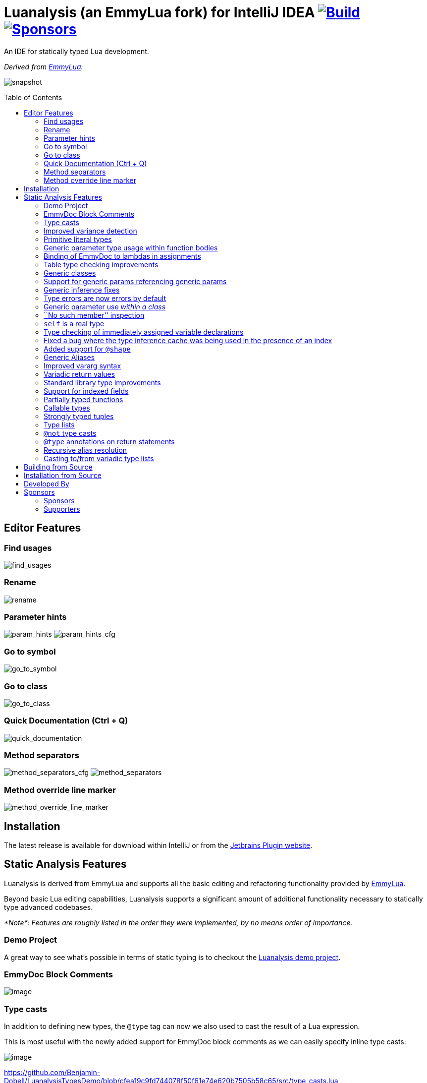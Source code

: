 = Luanalysis (an EmmyLua fork) for IntelliJ IDEA image:https://github.com/Benjamin-Dobell/IntelliJ-Luanalysis/actions/workflows/build.yml/badge.svg["Build", link="https://github.com/Benjamin-Dobell/IntelliJ-Luanalysis/actions/workflows/build.yml"] image:https://img.shields.io/github/sponsors/Benjamin-Dobell?style=social["Sponsors", link="http://github.com/sponsors/Benjamin-Dobell"]
:toc:
:toc-placement!:
ifndef::env-github[:icons: font]
ifdef::env-github[]
:tip-caption: :bulb:
:note-caption: :information_source:
:important-caption: :heavy_exclamation_mark:
:caution-caption: :fire:
:warning-caption: :warning:
endif::[]

An IDE for statically typed Lua development.

_Derived from https://emmylua.github.io/[EmmyLua]._

image:./snapshot/overview.gif[snapshot]

toc::[]

== Editor Features

=== Find usages

image:./snapshot/find_usages.gif[find_usages]

=== Rename

image:./snapshot/rename.gif[rename]

=== Parameter hints

image:./snapshot/param_hints.png[param_hints]
image:./snapshot/param_hints_cfg.png[param_hints_cfg]

=== Go to symbol

image:./snapshot/go_to_symbol.gif[go_to_symbol]

=== Go to class

image:./snapshot/go_to_class.gif[go_to_class]

=== Quick Documentation (Ctrl + Q)

image:./snapshot/quick_documentation.gif[quick_documentation]

=== Method separators

image:./snapshot/method_separators_cfg.png[method_separators_cfg]
image:./snapshot/method_separators.png[method_separators]

=== Method override line marker

image:./snapshot/method_override_line_marker.gif[method_override_line_marker]

== Installation

The latest release is available for download within IntelliJ or from the
https://plugins.jetbrains.com/plugin/14698-luanalysis[Jetbrains Plugin
website].

== Static Analysis Features

Luanalysis is derived from EmmyLua and supports all the basic editing and refactoring functionality provided by
https://github.com/EmmyLua/IntelliJ-EmmyLua[EmmyLua].

Beyond basic Lua editing capabilities, Luanalysis supports a significant amount of additional functionality necessary to statically type advanced codebases.

_*Note*: Features are roughly listed in the order they were implemented, by no means order of importance._

=== Demo Project

A great way to see what’s possible in terms of static typing is to checkout the
https://github.com/Benjamin-Dobell/LuanalysisTypesDemo/[Luanalysis demo
project].

=== EmmyDoc Block Comments

image:./snapshot/1_emmydoc_block_comments.png[image]

=== Type casts

In addition to defining new types, the `@type` tag can now we also used to cast the result of a Lua expression.

This is most useful with the newly added support for EmmyDoc block comments as we can easily specify inline type casts:

image:./snapshot/2_type_casts.png[image]

https://github.com/Benjamin-Dobell/LuanalysisTypesDemo/blob/cfea19c9fd744078f50f61e74e620b7505b58c65/src/type_casts.lua

=== Improved variance detection

EmmyLua attempts to determine if a type is assignable to another type simply by checking if the former is a ``subtype'' of latter, however proper type variance of complex types is not implemented.
For example, functions may be covariant or contravariant of other function types, depending on parameters and return value types:

image:./snapshot/3_improved_variance_detection.png[image]

EmmyLua does _not_ report the above error.

Additionally, union variance detection has been fixed:

image:./snapshot/3_2_improved_variance_detection.png[image]

As above, the current release of EmmyLua does not catch this error.

=== Primitive literal types

image:./snapshot/4_primitive_literal_types.png[image]

https://github.com/Benjamin-Dobell/LuanalysisTypesDemo/blob/cfea19c9fd744078f50f61e74e620b7505b58c65/src/string_literals.lua

=== Generic parameter type usage within function bodies

image:./snapshot/5_generic_parameters_within_function_bodies.png[image]

https://github.com/Benjamin-Dobell/LuanalysisTypesDemo/blob/cfea19c9fd744078f50f61e74e620b7505b58c65/src/function_generics_scope.lua

=== Binding of EmmyDoc to lambdas in assignments

i.e. Type checking now works inside function ``lambdas'' assigned to a variable with an EmmyDoc definition.

image:./snapshot/6_emmydoc_lambda_binding.png[image]

https://github.com/Benjamin-Dobell/LuanalysisTypesDemo/blob/cfea19c9fd744078f50f61e74e620b7505b58c65/src/lambda_params.lua

=== Table type checking improvements

Various improvements, for example EmmyDoc ``arrays'' are now assignable to compatible table types e.g.

image:./snapshot/7_table_improvements.png[image]

The current EmmyLua release will report an error here even though this is sound.

https://github.com/Benjamin-Dobell/LuanalysisTypesDemo/blob/cfea19c9fd744078f50f61e74e620b7505b58c65/src/tables.lua

=== Generic classes

image:./snapshot/8_generic_classes.png[image]

https://github.com/Benjamin-Dobell/LuanalysisTypesDemo/blob/cfea19c9fd744078f50f61e74e620b7505b58c65/src/generic_class_fields.lua

=== Support for generic params referencing generic params

image:./snapshot/9_generic_param_relationships.png[image]

https://github.com/Benjamin-Dobell/LuanalysisTypesDemo/blob/cfea19c9fd744078f50f61e74e620b7505b58c65/src/function_generics.lua#L226-L249

=== Generic inference fixes

The current EmmyLua release is unable to infer generics correctly in several situations and thus reports type errors where no error exists, and also misses errors where errors should exist e.g.

https://github.com/Benjamin-Dobell/LuanalysisTypesDemo/blob/cfea19c9fd744078f50f61e74e620b7505b58c65/src/function_generics.lua#L154-L181

=== Type errors are now errors by default

By default, type safety errors are now reported as errors instead of warnings.
This is made feasible by three things:

[arabic]
. Many improvements in the ability to specify complex types
. Type safety bug fixes
. _Casting_

Casting in particular means that if a user is doing something the type system deems unsafe, but they know at runtime will be fine, they can just add a cast to signify this and the error will go away.

=== Generic parameter use _within a class_

image:./snapshot/10_generic_params_within_classes.png[image]

Shadowing of a generic parameter is forbidden and an error reports:

image:./snapshot/10_2_generic_params_within_classes.png[image]

https://github.com/Benjamin-Dobell/LuanalysisTypesDemo/blob/cfea19c9fd744078f50f61e74e620b7505b58c65/src/generic_class_scope.lua

=== ``No such member'' inspection

image:./snapshot/11_no_such_member.png[image]

https://github.com/Benjamin-Dobell/LuanalysisTypesDemo/blob/cfea19c9fd744078f50f61e74e620b7505b58c65/src/generic_class_fields.lua#L44-L45

=== `self` is a real type

Improved type checking for `self`, for example `self` can be assigned to a variable that matches the parent type of a method.
However, that parent type cannot be assigned to `self`, as the class may be sub-classed (in which case `self` refers to a more specific type).

image:./snapshot/12_self_type.png[image]

https://github.com/Benjamin-Dobell/LuanalysisTypesDemo/blob/cfea19c9fd744078f50f61e74e620b7505b58c65/src/self.lua

=== Type checking of immediately assigned variable declarations

image:./snapshot/13_inspect_variable_declarations.png[image]

Current EmmyLua release will allow this invalid assignment.

=== Fixed a bug where the type inference cache was being used in the presence of an index

When a function returns multiple values, the current EmmyLua release will infer values and put them in the cache.
This is inaccurate as generic types analysis may result in the same generic parameter being resolved differently based on the value being assigned, thus the cache cannot be used in this circumstance.
Presently this results in both missing errors, and additional inaccurate errors, depending on the assignment.

=== Added support for `@shape`

A shape can be defined similarly to a class, except that contravariance is determined by compatibility of the members _not_ the inheritance hierarchy.

This is most useful when working with ``structures'' (e.g. JSON) rather than OOP classes.

image:./snapshot/14_shape.png[image]

https://github.com/Benjamin-Dobell/LuanalysisTypesDemo/blob/cfea19c9fd744078f50f61e74e620b7505b58c65/src/shape.lua

What makes shapes particularly useful is that they support generics and inheritance (at definition time, not assignment) just like classes:

https://github.com/Benjamin-Dobell/LuanalysisTypesDemo/blob/cfea19c9fd744078f50f61e74e620b7505b58c65/src/shape.lua#L36-L74

Even _better_, type inspections are not just reported on incompatible
`table`s as whole, but rather the inspections know how to traverse
_table literals_ and provide detailed annotations of incompatibilities
between two shapes e.g.

image:./snapshot/14_2_shapes.png[image]

=== Generic Aliases

Aliases can now take generic parameters, just like a class or shape.

image:./snapshot/15_generic_aliases.png[image]

https://github.com/Benjamin-Dobell/LuanalysisTypesDemo/blob/cfea19c9fd744078f50f61e74e620b7505b58c65/src/generic_alias.lua

=== Improved vararg syntax

Function types can now use `...: T` as an alternative to `vararg T`:

image:./snapshot/16_vararg_syntax.png[image]

=== Variadic return values

We now support variadic return values:

image:./snapshot/17_variadic_return_values.png[image]

Internally, `TyTuple` has been replaced with `TyMultipleResults` to reflect the fact that this construct is not fixed size.
Additionally, multiple results are now properly handled in more locations.

=== Standard library type improvements

Various improvements to typings of Lua built-ins taking advantage of variadic return values etc.

=== Support for indexed fields

We can now type all properties of tables, not just string constants.
Given that Luanalysis also adds support for primitive literal types we can use this a lot of different ways e.g.

image:./snapshot/18_indexed_fields.png[image]

Here we have regular string identifier fields, number literal fields
`[1]`, `[2]` and `[3]` _and_ a `[boolean]` field.
That last one is really powerful, because it’s _not_ a constant, it’s a real type.

We can type custom data structures e.g.

[source,lua]
----
---@class Dictionary<K, V>
---@field [K] V
----

This will work correctly for any `K` and everything will be statically type checked as you’d expect.

There’s also syntax for table types, it works for table literals _and_ anonymous classes (i.e. tables that aren’t explicitly typed):

image:./snapshot/18_2_indexed_fields.png[image]

=== Partially typed functions

We now support `fun` types with optional parameter lists and optional return values i.e. `fun: boolean` and `fun(arg: boolean)`. `fun` (with neither specified) also works for posterity but is functionally equivalent to the existing `function` type.

Partially typed functions are extremely useful for implementing callback and handler patterns.
For example, it’s quite common to have an extensible event system where each event has unique arguments, but the handler must return `true` to indicate the event was handled:

image:./snapshot/19_partially_typed_functions.png[image]

=== Callable types

This is another _really_ useful feature.
We can now properly indicate that an object is callable (i.e. is a `table` whose metatable has a
`__call` method).

image:./snapshot/20_callable_types.png[image]

This is done by using the existing `@overload` EmmyDoc keyword, and works similarly i.e. we can specify many overloads and type checking and completion will work as you’d expect:

image:./snapshot/20_2_callable_types.png[image]

=== Strongly typed tuples

Tuples can be implemented as shapes with number literal indexes:

image:./snapshot/21_tuples.png[image]

or as aliases of table literal types:

image:./snapshot/21_2_tuples.png[image]

As can be seen above, when a tuple is compatible with an array, it can be assigned to one, but not vice versa.

=== Type lists

The `@type` annotation supports a list of types.
This can be used when declaring variables:

image:./snapshot/22_type_lists.png[image]

or for casting multiple results returned by an expression (e.g. function call):

image:./snapshot/22_2_type_lists.png[image]

=== `@not` type casts

A `@not` type cast eliminates types from a union.
It’s useful in a variety of circumstances, the most straight-forward of which is eliminating `nil`:

image:./snapshot/23_not_casts.png[image]

Like `@type`, is also supports type lists for casting multiple return values of a function, and can itself eliminate unions:

image:./snapshot/23_2_not_casts.png[image]

When you simply want to eliminate types from a union, it’s generally safer to use `@not` cast than a `@type` cast because a `@type` cast essentially disables all type checking for the assignment, where as
`@not` cast just excludes certain types.

=== `@type` annotations on return statements

Return statements now accept type annotations, which are _type-safe_ way of typing the return value of anonymous lambdas.

image:./snapshot/24_type_return_statements.png[image]

Unlike a type cast, these are type-safe:

image:./snapshot/24_2_type_return_statements.png[image]

=== Recursive alias resolution

Alias types are now lazily resolved, which allows us to type recursive data structures.
For example, JSON:

image:./snapshot/25_recursive_alias.png[image]

=== Casting to/from variadic type lists

A functions API may return an unknown number of results.
However, when calling these functions, you tend to know how many results you expect back.

A variadic return value can be cast to a concrete type list by `@not`
casting away `nil`:

image:./snapshot/26_variadic_casts.png[image]

One variadic type may also be cast to another:

image:./snapshot/26_2_variadic_casts.png[image]

== Building from Source

Build the plugin with:

[source,shell]
----
./gradlew build
----

****
For more details about the Jetbrains Platform SDK please refer to the
https://www.jetbrains.org/intellij/sdk/docs/basics/getting_started/setting_up_environment.html[official
documentation].
****

The resultant plugin `.zip` will end up in the directory `./build/distributions/`.

== Installation from Source

To install the `.zip` you built, you’ll need to go to IntelliJ’s…

....
Preferences -> Plugins -> Settings Cog Icon -> Install Plugin from Disk...
....

image:./snapshot/source_install.png[image]

Select the `.zip`, and then when prompted, restart IntelliJ.

== Developed By

Luanalysis by: https://github.com/Benjamin-Dobell[Benjamin Dobell]

EmmyLua by: https://github.com/tangzx[@tangzx 阿唐]

*Contributors*

Please
https://github.com/Benjamin-Dobell/IntelliJ-Luanalysis/graphs/contributors[refer
to Github] for a complete list of contributors.

== Sponsors

Thank you to Luanalysis' sponsors and supporters who help ensure the continued development of Luanalysis.

=== Sponsors

image:https://gh-sponsors.herokuapp.com/tier/Luanalysis%20(Sponsor)/sponsor/avatar/0[Sponsor, width="35", link="https://gh-sponsors.herokuapp.com/tier/Luanalysis%20(Sponsor)/sponsor/profile/0"]
image:https://gh-sponsors.herokuapp.com/tier/Luanalysis%20(Sponsor)/sponsor/avatar/1[Sponsor, width="35", link="https://gh-sponsors.herokuapp.com/tier/Luanalysis%20(Sponsor)/sponsor/profile/1"]
image:https://gh-sponsors.herokuapp.com/tier/Luanalysis%20(Sponsor)/sponsor/avatar/2[Sponsor, width="35", link="https://gh-sponsors.herokuapp.com/tier/Luanalysis%20(Sponsor)/sponsor/profile/2"]
image:https://gh-sponsors.herokuapp.com/tier/Luanalysis%20(Sponsor)/sponsor/avatar/3[Sponsor, width="35", link="https://gh-sponsors.herokuapp.com/tier/Luanalysis%20(Sponsor)/sponsor/profile/3"]
image:https://gh-sponsors.herokuapp.com/tier/Luanalysis%20(Sponsor)/sponsor/avatar/4[Sponsor, width="35", link="https://gh-sponsors.herokuapp.com/tier/Luanalysis%20(Sponsor)/sponsor/profile/4"]
image:https://gh-sponsors.herokuapp.com/tier/Luanalysis%20(Sponsor)/sponsor/avatar/5[Sponsor, width="35", link="https://gh-sponsors.herokuapp.com/tier/Luanalysis%20(Sponsor)/sponsor/profile/5"]

=== Supporters

image:https://gh-sponsors.herokuapp.com/tier/Luanalysis%20(Supporter)/sponsor/avatar/0[Supporter, width="35", link="https://gh-sponsors.herokuapp.com/tier/Luanalysis%20(Supporter)/sponsor/profile/0"]
image:https://gh-sponsors.herokuapp.com/tier/Luanalysis%20(Supporter)/sponsor/avatar/1[Supporter, width="35", link="https://gh-sponsors.herokuapp.com/tier/Luanalysis%20(Supporter)/sponsor/profile/1"]
image:https://gh-sponsors.herokuapp.com/tier/Luanalysis%20(Supporter)/sponsor/avatar/2[Supporter, width="35", link="https://gh-sponsors.herokuapp.com/tier/Luanalysis%20(Supporter)/sponsor/profile/2"]
image:https://gh-sponsors.herokuapp.com/tier/Luanalysis%20(Supporter)/sponsor/avatar/3[Supporter, width="35", link="https://gh-sponsors.herokuapp.com/tier/Luanalysis%20(Supporter)/sponsor/profile/3"]
image:https://gh-sponsors.herokuapp.com/tier/Luanalysis%20(Supporter)/sponsor/avatar/4[Supporter, width="35", link="https://gh-sponsors.herokuapp.com/tier/Luanalysis%20(Supporter)/sponsor/profile/4"]
image:https://gh-sponsors.herokuapp.com/tier/Luanalysis%20(Supporter)/sponsor/avatar/5[Supporter, width="35", link="https://gh-sponsors.herokuapp.com/tier/Luanalysis%20(Supporter)/sponsor/profile/5"]
image:https://gh-sponsors.herokuapp.com/tier/Luanalysis%20(Supporter)/sponsor/avatar/6[Supporter, width="35", link="https://gh-sponsors.herokuapp.com/tier/Luanalysis%20(Supporter)/sponsor/profile/6"]
image:https://gh-sponsors.herokuapp.com/tier/Luanalysis%20(Supporter)/sponsor/avatar/7[Supporter, width="35", link="https://gh-sponsors.herokuapp.com/tier/Luanalysis%20(Supporter)/sponsor/profile/7"]
image:https://gh-sponsors.herokuapp.com/tier/Luanalysis%20(Supporter)/sponsor/avatar/8[Supporter, width="35", link="https://gh-sponsors.herokuapp.com/tier/Luanalysis%20(Supporter)/sponsor/profile/8"]
image:https://gh-sponsors.herokuapp.com/tier/Luanalysis%20(Supporter)/sponsor/avatar/9[Supporter, width="35", link="https://gh-sponsors.herokuapp.com/tier/Luanalysis%20(Supporter)/sponsor/profile/9"]
image:https://gh-sponsors.herokuapp.com/tier/Luanalysis%20(Supporter)/sponsor/avatar/10[Supporter, width="35", link="https://gh-sponsors.herokuapp.com/tier/Luanalysis%20(Supporter)/sponsor/profile/10"]
image:https://gh-sponsors.herokuapp.com/tier/Luanalysis%20(Supporter)/sponsor/avatar/11[Supporter, width="35", link="https://gh-sponsors.herokuapp.com/tier/Luanalysis%20(Supporter)/sponsor/profile/11"]
image:https://gh-sponsors.herokuapp.com/tier/Luanalysis%20(Supporter)/sponsor/avatar/12[Supporter, width="35", link="https://gh-sponsors.herokuapp.com/tier/Luanalysis%20(Supporter)/sponsor/profile/12"]
image:https://gh-sponsors.herokuapp.com/tier/Luanalysis%20(Supporter)/sponsor/avatar/13[Supporter, width="35", link="https://gh-sponsors.herokuapp.com/tier/Luanalysis%20(Supporter)/sponsor/profile/13"]
image:https://gh-sponsors.herokuapp.com/tier/Luanalysis%20(Supporter)/sponsor/avatar/14[Supporter, width="35", link="https://gh-sponsors.herokuapp.com/tier/Luanalysis%20(Supporter)/sponsor/profile/14"]
image:https://gh-sponsors.herokuapp.com/tier/Luanalysis%20(Supporter)/sponsor/avatar/15[Supporter, width="35", link="https://gh-sponsors.herokuapp.com/tier/Luanalysis%20(Supporter)/sponsor/profile/15"]
image:https://gh-sponsors.herokuapp.com/tier/Luanalysis%20(Supporter)/sponsor/avatar/16[Supporter, width="35", link="https://gh-sponsors.herokuapp.com/tier/Luanalysis%20(Supporter)/sponsor/profile/16"]
image:https://gh-sponsors.herokuapp.com/tier/Luanalysis%20(Supporter)/sponsor/avatar/17[Supporter, width="35", link="https://gh-sponsors.herokuapp.com/tier/Luanalysis%20(Supporter)/sponsor/profile/17"]
image:https://gh-sponsors.herokuapp.com/tier/Luanalysis%20(Supporter)/sponsor/avatar/18[Supporter, width="35", link="https://gh-sponsors.herokuapp.com/tier/Luanalysis%20(Supporter)/sponsor/profile/18"]
image:https://gh-sponsors.herokuapp.com/tier/Luanalysis%20(Supporter)/sponsor/avatar/19[Supporter, width="35", link="https://gh-sponsors.herokuapp.com/tier/Luanalysis%20(Supporter)/sponsor/profile/19"]
